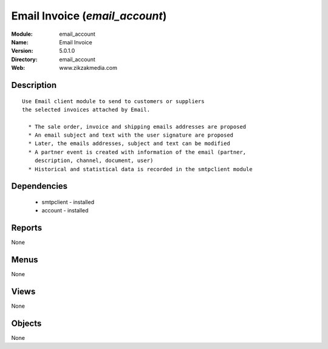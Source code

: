 
Email Invoice (*email_account*)
===============================
:Module: email_account
:Name: Email Invoice
:Version: 5.0.1.0
:Directory: email_account
:Web: www.zikzakmedia.com

Description
-----------

::

  Use Email client module to send to customers or suppliers
  the selected invoices attached by Email.
  
    * The sale order, invoice and shipping emails addresses are proposed
    * An email subject and text with the user signature are proposed
    * Later, the emails addresses, subject and text can be modified
    * A partner event is created with information of the email (partner,
      description, channel, document, user)
    * Historical and statistical data is recorded in the smtpclient module

Dependencies
------------

 * smtpclient - installed
 * account - installed

Reports
-------

None


Menus
-------


None


Views
-----


None



Objects
-------

None
